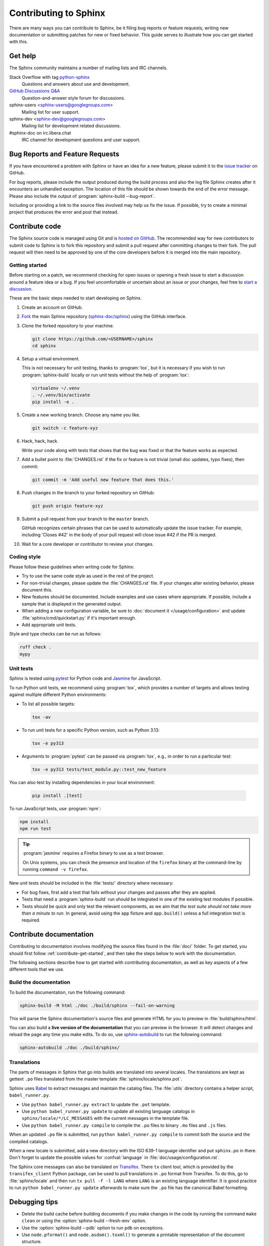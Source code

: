 ======================
Contributing to Sphinx
======================

There are many ways you can contribute to Sphinx, be it filing bug reports or
feature requests, writing new documentation or submitting patches for new or
fixed behavior. This guide serves to illustrate how you can get started with
this.


Get help
--------

The Sphinx community maintains a number of mailing lists and IRC channels.

Stack Overflow with tag `python-sphinx`_
    Questions and answers about use and development.

`GitHub Discussions Q&A`__
    Question-and-answer style forum for discussions.

    __ https://github.com/orgs/sphinx-doc/discussions/categories/q-a

sphinx-users <sphinx-users@googlegroups.com>
    Mailing list for user support.

sphinx-dev <sphinx-dev@googlegroups.com>
    Mailing list for development related discussions.

#sphinx-doc on irc.libera.chat
    IRC channel for development questions and user support.

.. _python-sphinx: https://stackoverflow.com/questions/tagged/python-sphinx


Bug Reports and Feature Requests
--------------------------------

If you have encountered a problem with Sphinx or have an idea for a new
feature, please submit it to the `issue tracker`_ on GitHub.

For bug reports, please include the output produced during the build process
and also the log file Sphinx creates after it encounters an unhandled
exception.
The location of this file should be shown towards the end of the error message.
Please also include the output of :program:`sphinx-build --bug-report`.

Including or providing a link to the source files involved may help us fix the
issue.  If possible, try to create a minimal project that produces the error
and post that instead.

.. _`issue tracker`: https://github.com/sphinx-doc/sphinx/issues


Contribute code
---------------

The Sphinx source code is managed using Git and is `hosted on GitHub`_.  The
recommended way for new contributors to submit code to Sphinx is to fork this
repository and submit a pull request after committing changes to their fork.
The pull request will then need to be approved by one of the core developers
before it is merged into the main repository.

.. _hosted on GitHub: https://github.com/sphinx-doc/sphinx


.. _contribute-get-started:

Getting started
~~~~~~~~~~~~~~~

Before starting on a patch, we recommend checking for open issues
or opening a fresh issue to start a discussion around a feature idea or a bug.
If you feel uncomfortable or uncertain about an issue or your changes,
feel free to `start a discussion`_.

.. _start a discussion: https://github.com/orgs/sphinx-doc/discussions/

These are the basic steps needed to start developing on Sphinx.

#. Create an account on GitHub.

#. Fork_ the main Sphinx repository (`sphinx-doc/sphinx`_)
   using the GitHub interface.

   .. _Fork: https://github.com/sphinx-doc/sphinx/fork
   .. _sphinx-doc/sphinx: https://github.com/sphinx-doc/sphinx

#. Clone the forked repository to your machine.

   .. code-block:: shell

      git clone https://github.com/<USERNAME>/sphinx
      cd sphinx

#. Setup a virtual environment.

   This is not necessary for unit testing, thanks to :program:`tox`,
   but it is necessary if you wish to run :program:`sphinx-build` locally
   or run unit tests without the help of :program:`tox`:

   .. code-block:: shell

       virtualenv ~/.venv
       . ~/.venv/bin/activate
       pip install -e .

#. Create a new working branch. Choose any name you like.

   .. code-block:: shell

      git switch -c feature-xyz

#. Hack, hack, hack.

   Write your code along with tests that shows that the bug was fixed or that
   the feature works as expected.

#. Add a bullet point to :file:`CHANGES.rst` if the fix or feature is not trivial
   (small doc updates, typo fixes), then commit:

   .. code-block:: shell

      git commit -m 'Add useful new feature that does this.'

#. Push changes in the branch to your forked repository on GitHub:

   .. code-block:: shell

      git push origin feature-xyz

#. Submit a pull request from your branch to the ``master`` branch.

   GitHub recognizes certain phrases that can be used to automatically
   update the issue tracker.
   For example, including 'Closes #42' in the body of your pull request
   will close issue #42 if the PR is merged.

#. Wait for a core developer or contributor to review your changes.


Coding style
~~~~~~~~~~~~

Please follow these guidelines when writing code for Sphinx:

* Try to use the same code style as used in the rest of the project.

* For non-trivial changes, please update the :file:`CHANGES.rst` file.
  If your changes alter existing behavior, please document this.

* New features should be documented.
  Include examples and use cases where appropriate.
  If possible, include a sample that is displayed in the generated output.

* When adding a new configuration variable,
  be sure to :doc:`document it </usage/configuration>`
  and update :file:`sphinx/cmd/quickstart.py` if it's important enough.

* Add appropriate unit tests.

Style and type checks can be run as follows:

.. code-block:: shell

    ruff check .
    mypy


Unit tests
~~~~~~~~~~

Sphinx is tested using pytest_ for Python code and Jasmine_ for JavaScript.

.. _pytest: https://docs.pytest.org/en/latest/
.. _Jasmine: https://jasmine.github.io/

To run Python unit tests, we recommend using :program:`tox`, which provides a number
of targets and allows testing against multiple different Python environments:

* To list all possible targets:

  .. code-block:: shell

     tox -av

* To run unit tests for a specific Python version, such as Python 3.13:

  .. code-block:: shell

     tox -e py313

* Arguments to :program:`pytest` can be passed via :program:`tox`,
  e.g., in order to run a particular test:

  .. code-block:: shell

     tox -e py313 tests/test_module.py::test_new_feature

You can also test by installing dependencies in your local environment:

  .. code-block:: shell

     pip install .[test]

To run JavaScript tests, use :program:`npm`:

.. code-block:: shell

   npm install
   npm run test

.. tip::

   :program:`jasmine` requires a Firefox binary to use as a test browser.

   On Unix systems, you can check the presence and location of the ``firefox``
   binary at the command-line by running ``command -v firefox``.

New unit tests should be included in the :file:`tests/` directory where necessary:

* For bug fixes, first add a test that fails without your changes and passes
  after they are applied.

* Tests that need a :program:`sphinx-build` run should be integrated in one of the
  existing test modules if possible.

* Tests should be quick and only test the relevant components, as we aim that
  *the test suite should not take more than a minute to run*.
  In general, avoid using the ``app`` fixture and ``app.build()``
  unless a full integration test is required.

.. versionadded:: 1.8

   Sphinx also runs JavaScript tests.

.. versionchanged:: 1.5.2
   Sphinx was switched from nose to pytest.


Contribute documentation
------------------------

Contributing to documentation involves modifying the source files
found in the :file:`doc/` folder.
To get started, you should first follow :ref:`contribute-get-started`,
and then take the steps below to work with the documentation.

The following sections describe how to get started with contributing
documentation, as well as key aspects of a few different tools that we use.

.. todo:: Add a more extensive documentation contribution guide.


Build the documentation
~~~~~~~~~~~~~~~~~~~~~~~

To build the documentation, run the following command:

.. code-block:: shell

   sphinx-build -M html ./doc ./build/sphinx --fail-on-warning

This will parse the Sphinx documentation's source files and generate HTML for
you to preview in :file:`build/sphinx/html`.

You can also build a **live version of the documentation** that you can preview
in the browser. It will detect changes and reload the page any time you make
edits.
To do so, use `sphinx-autobuild`_ to run the following command:

.. code-block:: shell

   sphinx-autobuild ./doc ./build/sphinx/

.. _sphinx-autobuild: https://github.com/sphinx-doc/sphinx-autobuild

Translations
~~~~~~~~~~~~

The parts of messages in Sphinx that go into builds are translated into several
locales.  The translations are kept as gettext ``.po`` files translated from the
master template :file:`sphinx/locale/sphinx.pot`.

Sphinx uses `Babel <https://babel.pocoo.org/en/latest/>`_ to extract messages
and maintain the catalog files.  The :file:`utils` directory contains a helper
script, ``babel_runner.py``.

* Use ``python babel_runner.py extract`` to update the ``.pot`` template.
* Use ``python babel_runner.py update`` to update all existing language
  catalogs in ``sphinx/locale/*/LC_MESSAGES`` with the current messages in the
  template file.
* Use ``python babel_runner.py compile`` to compile the ``.po`` files to binary
  ``.mo`` files and ``.js`` files.

When an updated ``.po`` file is submitted, run
``python babel_runner.py compile`` to commit both the source and the compiled
catalogs.

When a new locale is submitted, add a new directory with the ISO 639-1 language
identifier and put ``sphinx.po`` in there.  Don't forget to update the possible
values for :confval:`language` in :file:`doc/usage/configuration.rst`.

The Sphinx core messages can also be translated on `Transifex
<https://www.transifex.com/sphinx-doc/sphinx-1/>`_.  There ``tx`` client tool,
which is provided by the ``transifex_client`` Python package, can be used to
pull translations in ``.po`` format from Transifex.  To do this, go to
:file:`sphinx/locale` and then run ``tx pull -f -l LANG`` where ``LANG`` is an
existing language identifier.  It is good practice to run
``python babel_runner.py update`` afterwards to make sure the ``.po`` file has the
canonical Babel formatting.


Debugging tips
--------------

* Delete the build cache before building documents if you make changes in the
  code by running the command ``make clean`` or using the
  :option:`sphinx-build --fresh-env` option.

* Use the :option:`sphinx-build --pdb` option to run ``pdb`` on exceptions.

* Use ``node.pformat()`` and ``node.asdom().toxml()`` to generate a printable
  representation of the document structure.

* Set the configuration variable :confval:`keep_warnings` to ``True`` so
  warnings will be displayed in the generated output.

* Set the configuration variable :confval:`nitpicky` to ``True`` so that Sphinx
  will complain about references without a known target.

* Set the debugging options in the `Docutils configuration file
  <https://docutils.sourceforge.io/docs/user/config.html>`_.


Updating generated files
------------------------

* JavaScript stemming algorithms in :file:`sphinx/search/non-minified-js/*.js`
  and stopword files in :file:`sphinx/search/_stopwords/`
  are generated from the `Snowball project`_
  by running :file:`utils/generate_snowball.py`.

  Minified files in :file:`sphinx/search/minified-js/*.js` are generated from
  non-minified ones using :program:`uglifyjs` (installed via npm).
  See :file:`sphinx/search/minified-js/README.rst`.

  .. _Snowball project: https://snowballstem.org/

* The :file:`searchindex.js` files found in
  the :file:`tests/js/fixtures/*` directories
  are generated by using the standard Sphinx HTML builder
  on the corresponding input projects found in :file:`tests/js/roots/*`.
  The fixtures provide test data used by the Sphinx JavaScript unit tests,
  and can be regenerated by running
  the :file:`utils/generate_js_fixtures.py` script.
